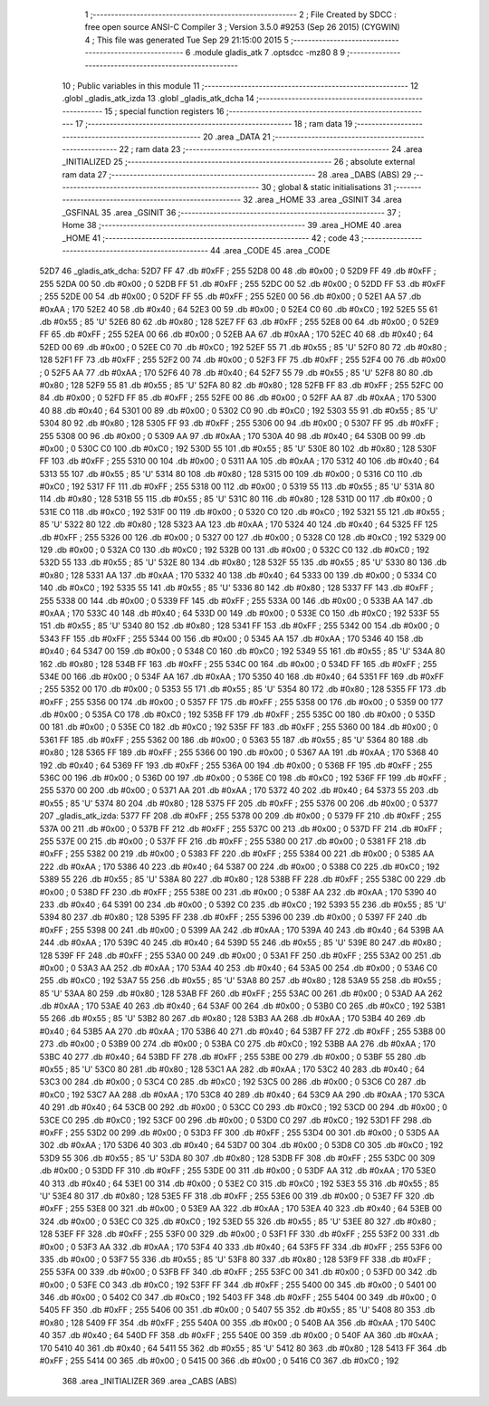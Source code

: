                               1 ;--------------------------------------------------------
                              2 ; File Created by SDCC : free open source ANSI-C Compiler
                              3 ; Version 3.5.0 #9253 (Sep 26 2015) (CYGWIN)
                              4 ; This file was generated Tue Sep 29 21:15:00 2015
                              5 ;--------------------------------------------------------
                              6 	.module gladis_atk
                              7 	.optsdcc -mz80
                              8 	
                              9 ;--------------------------------------------------------
                             10 ; Public variables in this module
                             11 ;--------------------------------------------------------
                             12 	.globl _gladis_atk_izda
                             13 	.globl _gladis_atk_dcha
                             14 ;--------------------------------------------------------
                             15 ; special function registers
                             16 ;--------------------------------------------------------
                             17 ;--------------------------------------------------------
                             18 ; ram data
                             19 ;--------------------------------------------------------
                             20 	.area _DATA
                             21 ;--------------------------------------------------------
                             22 ; ram data
                             23 ;--------------------------------------------------------
                             24 	.area _INITIALIZED
                             25 ;--------------------------------------------------------
                             26 ; absolute external ram data
                             27 ;--------------------------------------------------------
                             28 	.area _DABS (ABS)
                             29 ;--------------------------------------------------------
                             30 ; global & static initialisations
                             31 ;--------------------------------------------------------
                             32 	.area _HOME
                             33 	.area _GSINIT
                             34 	.area _GSFINAL
                             35 	.area _GSINIT
                             36 ;--------------------------------------------------------
                             37 ; Home
                             38 ;--------------------------------------------------------
                             39 	.area _HOME
                             40 	.area _HOME
                             41 ;--------------------------------------------------------
                             42 ; code
                             43 ;--------------------------------------------------------
                             44 	.area _CODE
                             45 	.area _CODE
   52D7                      46 _gladis_atk_dcha:
   52D7 FF                   47 	.db #0xFF	; 255
   52D8 00                   48 	.db #0x00	; 0
   52D9 FF                   49 	.db #0xFF	; 255
   52DA 00                   50 	.db #0x00	; 0
   52DB FF                   51 	.db #0xFF	; 255
   52DC 00                   52 	.db #0x00	; 0
   52DD FF                   53 	.db #0xFF	; 255
   52DE 00                   54 	.db #0x00	; 0
   52DF FF                   55 	.db #0xFF	; 255
   52E0 00                   56 	.db #0x00	; 0
   52E1 AA                   57 	.db #0xAA	; 170
   52E2 40                   58 	.db #0x40	; 64
   52E3 00                   59 	.db #0x00	; 0
   52E4 C0                   60 	.db #0xC0	; 192
   52E5 55                   61 	.db #0x55	; 85	'U'
   52E6 80                   62 	.db #0x80	; 128
   52E7 FF                   63 	.db #0xFF	; 255
   52E8 00                   64 	.db #0x00	; 0
   52E9 FF                   65 	.db #0xFF	; 255
   52EA 00                   66 	.db #0x00	; 0
   52EB AA                   67 	.db #0xAA	; 170
   52EC 40                   68 	.db #0x40	; 64
   52ED 00                   69 	.db #0x00	; 0
   52EE C0                   70 	.db #0xC0	; 192
   52EF 55                   71 	.db #0x55	; 85	'U'
   52F0 80                   72 	.db #0x80	; 128
   52F1 FF                   73 	.db #0xFF	; 255
   52F2 00                   74 	.db #0x00	; 0
   52F3 FF                   75 	.db #0xFF	; 255
   52F4 00                   76 	.db #0x00	; 0
   52F5 AA                   77 	.db #0xAA	; 170
   52F6 40                   78 	.db #0x40	; 64
   52F7 55                   79 	.db #0x55	; 85	'U'
   52F8 80                   80 	.db #0x80	; 128
   52F9 55                   81 	.db #0x55	; 85	'U'
   52FA 80                   82 	.db #0x80	; 128
   52FB FF                   83 	.db #0xFF	; 255
   52FC 00                   84 	.db #0x00	; 0
   52FD FF                   85 	.db #0xFF	; 255
   52FE 00                   86 	.db #0x00	; 0
   52FF AA                   87 	.db #0xAA	; 170
   5300 40                   88 	.db #0x40	; 64
   5301 00                   89 	.db #0x00	; 0
   5302 C0                   90 	.db #0xC0	; 192
   5303 55                   91 	.db #0x55	; 85	'U'
   5304 80                   92 	.db #0x80	; 128
   5305 FF                   93 	.db #0xFF	; 255
   5306 00                   94 	.db #0x00	; 0
   5307 FF                   95 	.db #0xFF	; 255
   5308 00                   96 	.db #0x00	; 0
   5309 AA                   97 	.db #0xAA	; 170
   530A 40                   98 	.db #0x40	; 64
   530B 00                   99 	.db #0x00	; 0
   530C C0                  100 	.db #0xC0	; 192
   530D 55                  101 	.db #0x55	; 85	'U'
   530E 80                  102 	.db #0x80	; 128
   530F FF                  103 	.db #0xFF	; 255
   5310 00                  104 	.db #0x00	; 0
   5311 AA                  105 	.db #0xAA	; 170
   5312 40                  106 	.db #0x40	; 64
   5313 55                  107 	.db #0x55	; 85	'U'
   5314 80                  108 	.db #0x80	; 128
   5315 00                  109 	.db #0x00	; 0
   5316 C0                  110 	.db #0xC0	; 192
   5317 FF                  111 	.db #0xFF	; 255
   5318 00                  112 	.db #0x00	; 0
   5319 55                  113 	.db #0x55	; 85	'U'
   531A 80                  114 	.db #0x80	; 128
   531B 55                  115 	.db #0x55	; 85	'U'
   531C 80                  116 	.db #0x80	; 128
   531D 00                  117 	.db #0x00	; 0
   531E C0                  118 	.db #0xC0	; 192
   531F 00                  119 	.db #0x00	; 0
   5320 C0                  120 	.db #0xC0	; 192
   5321 55                  121 	.db #0x55	; 85	'U'
   5322 80                  122 	.db #0x80	; 128
   5323 AA                  123 	.db #0xAA	; 170
   5324 40                  124 	.db #0x40	; 64
   5325 FF                  125 	.db #0xFF	; 255
   5326 00                  126 	.db #0x00	; 0
   5327 00                  127 	.db #0x00	; 0
   5328 C0                  128 	.db #0xC0	; 192
   5329 00                  129 	.db #0x00	; 0
   532A C0                  130 	.db #0xC0	; 192
   532B 00                  131 	.db #0x00	; 0
   532C C0                  132 	.db #0xC0	; 192
   532D 55                  133 	.db #0x55	; 85	'U'
   532E 80                  134 	.db #0x80	; 128
   532F 55                  135 	.db #0x55	; 85	'U'
   5330 80                  136 	.db #0x80	; 128
   5331 AA                  137 	.db #0xAA	; 170
   5332 40                  138 	.db #0x40	; 64
   5333 00                  139 	.db #0x00	; 0
   5334 C0                  140 	.db #0xC0	; 192
   5335 55                  141 	.db #0x55	; 85	'U'
   5336 80                  142 	.db #0x80	; 128
   5337 FF                  143 	.db #0xFF	; 255
   5338 00                  144 	.db #0x00	; 0
   5339 FF                  145 	.db #0xFF	; 255
   533A 00                  146 	.db #0x00	; 0
   533B AA                  147 	.db #0xAA	; 170
   533C 40                  148 	.db #0x40	; 64
   533D 00                  149 	.db #0x00	; 0
   533E C0                  150 	.db #0xC0	; 192
   533F 55                  151 	.db #0x55	; 85	'U'
   5340 80                  152 	.db #0x80	; 128
   5341 FF                  153 	.db #0xFF	; 255
   5342 00                  154 	.db #0x00	; 0
   5343 FF                  155 	.db #0xFF	; 255
   5344 00                  156 	.db #0x00	; 0
   5345 AA                  157 	.db #0xAA	; 170
   5346 40                  158 	.db #0x40	; 64
   5347 00                  159 	.db #0x00	; 0
   5348 C0                  160 	.db #0xC0	; 192
   5349 55                  161 	.db #0x55	; 85	'U'
   534A 80                  162 	.db #0x80	; 128
   534B FF                  163 	.db #0xFF	; 255
   534C 00                  164 	.db #0x00	; 0
   534D FF                  165 	.db #0xFF	; 255
   534E 00                  166 	.db #0x00	; 0
   534F AA                  167 	.db #0xAA	; 170
   5350 40                  168 	.db #0x40	; 64
   5351 FF                  169 	.db #0xFF	; 255
   5352 00                  170 	.db #0x00	; 0
   5353 55                  171 	.db #0x55	; 85	'U'
   5354 80                  172 	.db #0x80	; 128
   5355 FF                  173 	.db #0xFF	; 255
   5356 00                  174 	.db #0x00	; 0
   5357 FF                  175 	.db #0xFF	; 255
   5358 00                  176 	.db #0x00	; 0
   5359 00                  177 	.db #0x00	; 0
   535A C0                  178 	.db #0xC0	; 192
   535B FF                  179 	.db #0xFF	; 255
   535C 00                  180 	.db #0x00	; 0
   535D 00                  181 	.db #0x00	; 0
   535E C0                  182 	.db #0xC0	; 192
   535F FF                  183 	.db #0xFF	; 255
   5360 00                  184 	.db #0x00	; 0
   5361 FF                  185 	.db #0xFF	; 255
   5362 00                  186 	.db #0x00	; 0
   5363 55                  187 	.db #0x55	; 85	'U'
   5364 80                  188 	.db #0x80	; 128
   5365 FF                  189 	.db #0xFF	; 255
   5366 00                  190 	.db #0x00	; 0
   5367 AA                  191 	.db #0xAA	; 170
   5368 40                  192 	.db #0x40	; 64
   5369 FF                  193 	.db #0xFF	; 255
   536A 00                  194 	.db #0x00	; 0
   536B FF                  195 	.db #0xFF	; 255
   536C 00                  196 	.db #0x00	; 0
   536D 00                  197 	.db #0x00	; 0
   536E C0                  198 	.db #0xC0	; 192
   536F FF                  199 	.db #0xFF	; 255
   5370 00                  200 	.db #0x00	; 0
   5371 AA                  201 	.db #0xAA	; 170
   5372 40                  202 	.db #0x40	; 64
   5373 55                  203 	.db #0x55	; 85	'U'
   5374 80                  204 	.db #0x80	; 128
   5375 FF                  205 	.db #0xFF	; 255
   5376 00                  206 	.db #0x00	; 0
   5377                     207 _gladis_atk_izda:
   5377 FF                  208 	.db #0xFF	; 255
   5378 00                  209 	.db #0x00	; 0
   5379 FF                  210 	.db #0xFF	; 255
   537A 00                  211 	.db #0x00	; 0
   537B FF                  212 	.db #0xFF	; 255
   537C 00                  213 	.db #0x00	; 0
   537D FF                  214 	.db #0xFF	; 255
   537E 00                  215 	.db #0x00	; 0
   537F FF                  216 	.db #0xFF	; 255
   5380 00                  217 	.db #0x00	; 0
   5381 FF                  218 	.db #0xFF	; 255
   5382 00                  219 	.db #0x00	; 0
   5383 FF                  220 	.db #0xFF	; 255
   5384 00                  221 	.db #0x00	; 0
   5385 AA                  222 	.db #0xAA	; 170
   5386 40                  223 	.db #0x40	; 64
   5387 00                  224 	.db #0x00	; 0
   5388 C0                  225 	.db #0xC0	; 192
   5389 55                  226 	.db #0x55	; 85	'U'
   538A 80                  227 	.db #0x80	; 128
   538B FF                  228 	.db #0xFF	; 255
   538C 00                  229 	.db #0x00	; 0
   538D FF                  230 	.db #0xFF	; 255
   538E 00                  231 	.db #0x00	; 0
   538F AA                  232 	.db #0xAA	; 170
   5390 40                  233 	.db #0x40	; 64
   5391 00                  234 	.db #0x00	; 0
   5392 C0                  235 	.db #0xC0	; 192
   5393 55                  236 	.db #0x55	; 85	'U'
   5394 80                  237 	.db #0x80	; 128
   5395 FF                  238 	.db #0xFF	; 255
   5396 00                  239 	.db #0x00	; 0
   5397 FF                  240 	.db #0xFF	; 255
   5398 00                  241 	.db #0x00	; 0
   5399 AA                  242 	.db #0xAA	; 170
   539A 40                  243 	.db #0x40	; 64
   539B AA                  244 	.db #0xAA	; 170
   539C 40                  245 	.db #0x40	; 64
   539D 55                  246 	.db #0x55	; 85	'U'
   539E 80                  247 	.db #0x80	; 128
   539F FF                  248 	.db #0xFF	; 255
   53A0 00                  249 	.db #0x00	; 0
   53A1 FF                  250 	.db #0xFF	; 255
   53A2 00                  251 	.db #0x00	; 0
   53A3 AA                  252 	.db #0xAA	; 170
   53A4 40                  253 	.db #0x40	; 64
   53A5 00                  254 	.db #0x00	; 0
   53A6 C0                  255 	.db #0xC0	; 192
   53A7 55                  256 	.db #0x55	; 85	'U'
   53A8 80                  257 	.db #0x80	; 128
   53A9 55                  258 	.db #0x55	; 85	'U'
   53AA 80                  259 	.db #0x80	; 128
   53AB FF                  260 	.db #0xFF	; 255
   53AC 00                  261 	.db #0x00	; 0
   53AD AA                  262 	.db #0xAA	; 170
   53AE 40                  263 	.db #0x40	; 64
   53AF 00                  264 	.db #0x00	; 0
   53B0 C0                  265 	.db #0xC0	; 192
   53B1 55                  266 	.db #0x55	; 85	'U'
   53B2 80                  267 	.db #0x80	; 128
   53B3 AA                  268 	.db #0xAA	; 170
   53B4 40                  269 	.db #0x40	; 64
   53B5 AA                  270 	.db #0xAA	; 170
   53B6 40                  271 	.db #0x40	; 64
   53B7 FF                  272 	.db #0xFF	; 255
   53B8 00                  273 	.db #0x00	; 0
   53B9 00                  274 	.db #0x00	; 0
   53BA C0                  275 	.db #0xC0	; 192
   53BB AA                  276 	.db #0xAA	; 170
   53BC 40                  277 	.db #0x40	; 64
   53BD FF                  278 	.db #0xFF	; 255
   53BE 00                  279 	.db #0x00	; 0
   53BF 55                  280 	.db #0x55	; 85	'U'
   53C0 80                  281 	.db #0x80	; 128
   53C1 AA                  282 	.db #0xAA	; 170
   53C2 40                  283 	.db #0x40	; 64
   53C3 00                  284 	.db #0x00	; 0
   53C4 C0                  285 	.db #0xC0	; 192
   53C5 00                  286 	.db #0x00	; 0
   53C6 C0                  287 	.db #0xC0	; 192
   53C7 AA                  288 	.db #0xAA	; 170
   53C8 40                  289 	.db #0x40	; 64
   53C9 AA                  290 	.db #0xAA	; 170
   53CA 40                  291 	.db #0x40	; 64
   53CB 00                  292 	.db #0x00	; 0
   53CC C0                  293 	.db #0xC0	; 192
   53CD 00                  294 	.db #0x00	; 0
   53CE C0                  295 	.db #0xC0	; 192
   53CF 00                  296 	.db #0x00	; 0
   53D0 C0                  297 	.db #0xC0	; 192
   53D1 FF                  298 	.db #0xFF	; 255
   53D2 00                  299 	.db #0x00	; 0
   53D3 FF                  300 	.db #0xFF	; 255
   53D4 00                  301 	.db #0x00	; 0
   53D5 AA                  302 	.db #0xAA	; 170
   53D6 40                  303 	.db #0x40	; 64
   53D7 00                  304 	.db #0x00	; 0
   53D8 C0                  305 	.db #0xC0	; 192
   53D9 55                  306 	.db #0x55	; 85	'U'
   53DA 80                  307 	.db #0x80	; 128
   53DB FF                  308 	.db #0xFF	; 255
   53DC 00                  309 	.db #0x00	; 0
   53DD FF                  310 	.db #0xFF	; 255
   53DE 00                  311 	.db #0x00	; 0
   53DF AA                  312 	.db #0xAA	; 170
   53E0 40                  313 	.db #0x40	; 64
   53E1 00                  314 	.db #0x00	; 0
   53E2 C0                  315 	.db #0xC0	; 192
   53E3 55                  316 	.db #0x55	; 85	'U'
   53E4 80                  317 	.db #0x80	; 128
   53E5 FF                  318 	.db #0xFF	; 255
   53E6 00                  319 	.db #0x00	; 0
   53E7 FF                  320 	.db #0xFF	; 255
   53E8 00                  321 	.db #0x00	; 0
   53E9 AA                  322 	.db #0xAA	; 170
   53EA 40                  323 	.db #0x40	; 64
   53EB 00                  324 	.db #0x00	; 0
   53EC C0                  325 	.db #0xC0	; 192
   53ED 55                  326 	.db #0x55	; 85	'U'
   53EE 80                  327 	.db #0x80	; 128
   53EF FF                  328 	.db #0xFF	; 255
   53F0 00                  329 	.db #0x00	; 0
   53F1 FF                  330 	.db #0xFF	; 255
   53F2 00                  331 	.db #0x00	; 0
   53F3 AA                  332 	.db #0xAA	; 170
   53F4 40                  333 	.db #0x40	; 64
   53F5 FF                  334 	.db #0xFF	; 255
   53F6 00                  335 	.db #0x00	; 0
   53F7 55                  336 	.db #0x55	; 85	'U'
   53F8 80                  337 	.db #0x80	; 128
   53F9 FF                  338 	.db #0xFF	; 255
   53FA 00                  339 	.db #0x00	; 0
   53FB FF                  340 	.db #0xFF	; 255
   53FC 00                  341 	.db #0x00	; 0
   53FD 00                  342 	.db #0x00	; 0
   53FE C0                  343 	.db #0xC0	; 192
   53FF FF                  344 	.db #0xFF	; 255
   5400 00                  345 	.db #0x00	; 0
   5401 00                  346 	.db #0x00	; 0
   5402 C0                  347 	.db #0xC0	; 192
   5403 FF                  348 	.db #0xFF	; 255
   5404 00                  349 	.db #0x00	; 0
   5405 FF                  350 	.db #0xFF	; 255
   5406 00                  351 	.db #0x00	; 0
   5407 55                  352 	.db #0x55	; 85	'U'
   5408 80                  353 	.db #0x80	; 128
   5409 FF                  354 	.db #0xFF	; 255
   540A 00                  355 	.db #0x00	; 0
   540B AA                  356 	.db #0xAA	; 170
   540C 40                  357 	.db #0x40	; 64
   540D FF                  358 	.db #0xFF	; 255
   540E 00                  359 	.db #0x00	; 0
   540F AA                  360 	.db #0xAA	; 170
   5410 40                  361 	.db #0x40	; 64
   5411 55                  362 	.db #0x55	; 85	'U'
   5412 80                  363 	.db #0x80	; 128
   5413 FF                  364 	.db #0xFF	; 255
   5414 00                  365 	.db #0x00	; 0
   5415 00                  366 	.db #0x00	; 0
   5416 C0                  367 	.db #0xC0	; 192
                            368 	.area _INITIALIZER
                            369 	.area _CABS (ABS)
